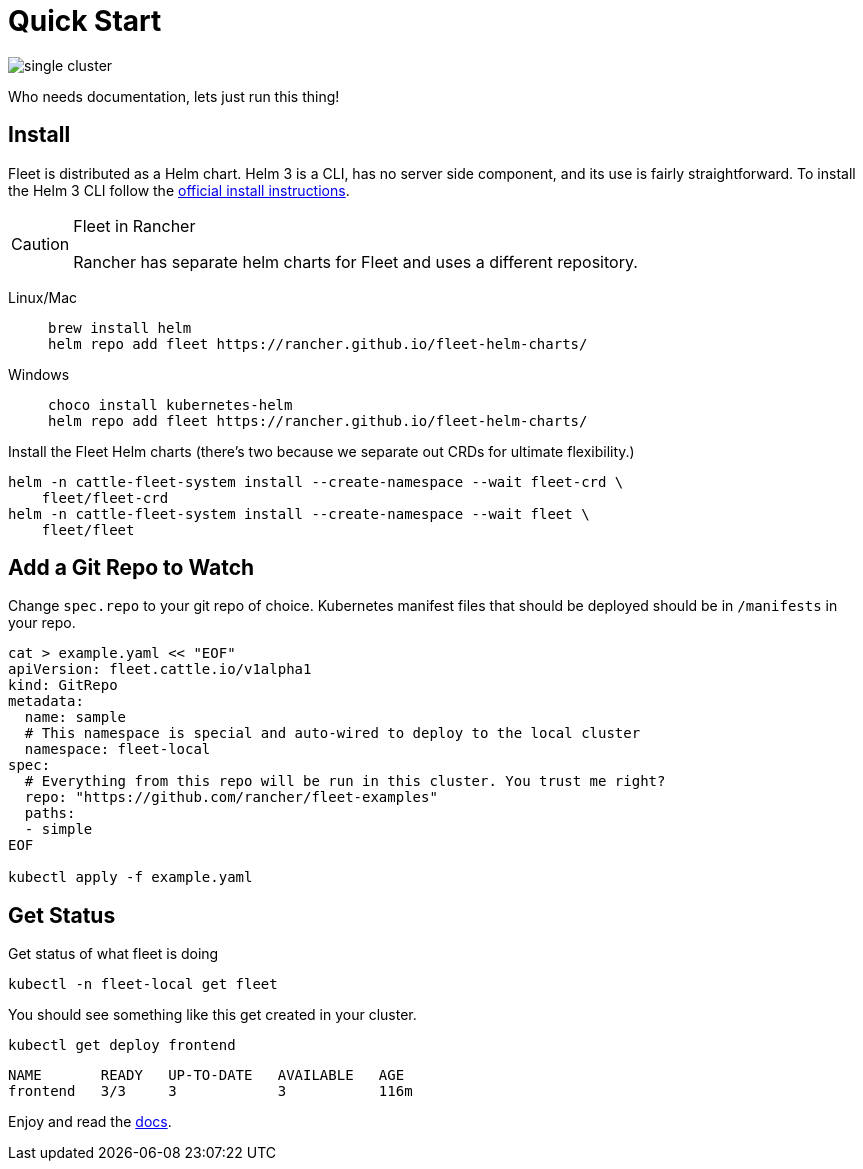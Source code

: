 :doctype: book

= Quick Start

image::single-cluster.png[]

Who needs documentation, lets just run this thing!

== Install

Fleet is distributed as a Helm chart. Helm 3 is a CLI, has no server side component, and its use is fairly straightforward. To install the Helm 3 CLI follow the https://helm.sh/docs/intro/install[official install instructions].

[CAUTION]
.Fleet in Rancher
====
Rancher has separate helm charts for Fleet and uses a different repository.
====


[tabs]
====
Linux/Mac::
+
[source,bash]
----
brew install helm
helm repo add fleet https://rancher.github.io/fleet-helm-charts/
----

Windows::
+
[source,bash]
----
choco install kubernetes-helm
helm repo add fleet https://rancher.github.io/fleet-helm-charts/
----
====

Install the Fleet Helm charts (there's two because we separate out CRDs for ultimate flexibility.)

[source,bash]
----
helm -n cattle-fleet-system install --create-namespace --wait fleet-crd \
    fleet/fleet-crd
helm -n cattle-fleet-system install --create-namespace --wait fleet \
    fleet/fleet
----

== Add a Git Repo to Watch

Change `spec.repo` to your git repo of choice.  Kubernetes manifest files that should
be deployed should be in `/manifests` in your repo.

[source,bash]
----
cat > example.yaml << "EOF"
apiVersion: fleet.cattle.io/v1alpha1
kind: GitRepo
metadata:
  name: sample
  # This namespace is special and auto-wired to deploy to the local cluster
  namespace: fleet-local
spec:
  # Everything from this repo will be run in this cluster. You trust me right?
  repo: "https://github.com/rancher/fleet-examples"
  paths:
  - simple
EOF

kubectl apply -f example.yaml
----

== Get Status

Get status of what fleet is doing

[source,shell]
----
kubectl -n fleet-local get fleet
----

You should see something like this get created in your cluster.

----
kubectl get deploy frontend
----

----
NAME       READY   UP-TO-DATE   AVAILABLE   AGE
frontend   3/3     3            3           116m
----

Enjoy and read the xref:./index.adoc[docs].
